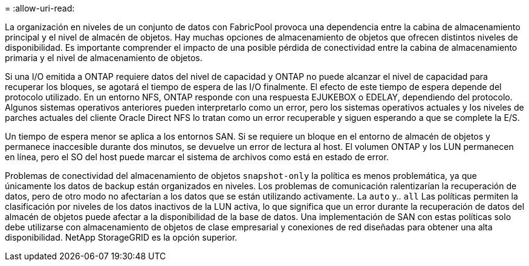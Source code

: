 = 
:allow-uri-read: 


La organización en niveles de un conjunto de datos con FabricPool provoca una dependencia entre la cabina de almacenamiento principal y el nivel de almacén de objetos. Hay muchas opciones de almacenamiento de objetos que ofrecen distintos niveles de disponibilidad. Es importante comprender el impacto de una posible pérdida de conectividad entre la cabina de almacenamiento primaria y el nivel de almacenamiento de objetos.

Si una I/O emitida a ONTAP requiere datos del nivel de capacidad y ONTAP no puede alcanzar el nivel de capacidad para recuperar los bloques, se agotará el tiempo de espera de las I/O finalmente. El efecto de este tiempo de espera depende del protocolo utilizado. En un entorno NFS, ONTAP responde con una respuesta EJUKEBOX o EDELAY, dependiendo del protocolo. Algunos sistemas operativos anteriores pueden interpretarlo como un error, pero los sistemas operativos actuales y los niveles de parches actuales del cliente Oracle Direct NFS lo tratan como un error recuperable y siguen esperando a que se complete la E/S.

Un tiempo de espera menor se aplica a los entornos SAN. Si se requiere un bloque en el entorno de almacén de objetos y permanece inaccesible durante dos minutos, se devuelve un error de lectura al host. El volumen ONTAP y los LUN permanecen en línea, pero el SO del host puede marcar el sistema de archivos como está en estado de error.

Problemas de conectividad del almacenamiento de objetos `snapshot-only` la política es menos problemática, ya que únicamente los datos de backup están organizados en niveles. Los problemas de comunicación ralentizarían la recuperación de datos, pero de otro modo no afectarían a los datos que se están utilizando activamente. La `auto` y.. `all` Las políticas permiten la clasificación por niveles de los datos inactivos de la LUN activa, lo que significa que un error durante la recuperación de datos del almacén de objetos puede afectar a la disponibilidad de la base de datos. Una implementación de SAN con estas políticas solo debe utilizarse con almacenamiento de objetos de clase empresarial y conexiones de red diseñadas para obtener una alta disponibilidad. NetApp StorageGRID es la opción superior.
